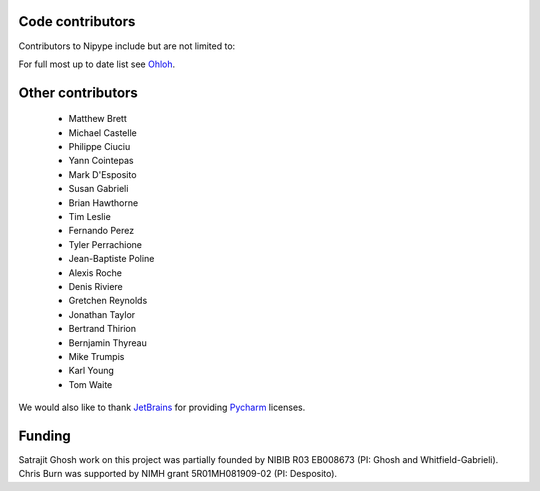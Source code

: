 .. -*- mode: rst -*-


Code contributors
-----------------
Contributors to Nipype include but are not limited to:

.. hlist::

  * Aimi Watanabe
  * Alexander Schaefer
  * Alexandre Gramfort
  * Anisha Keshavan
  * Ariel Rokem
  * Ben Acland
  * Basile Pinsard
  * Brendan Moloney
  * Brian Cheung
  * Charl Linssen
  * Chris Filo Gorgolewski
  * Chris Steele
  * Christian Haselgrove
  * Christopher Burns
  * Cindee Madison
  * Claire Tarbert
  * Colin Buchanan
  * daniel-ge
  * Daniel Ginsburg
  * Daniel Haehn
  * Daniel Margulies
  * Dav Clark
  * David Welch
  * Drew Erickson
  * Erik Kastman
  * Félix C. Morency
  * Gael Varoquaux
  * Hans Johnson
  * Janosch Linkersdörfer
  * Januzz
  * Jarrod Millman
  * Jeff Lai
  * Jessica Forbes
  * John Salvatore
  * Lijie Huang
  * Michael Hallquist
  * Michael Hanke
  * Michael Notter
  * Michael Waskom
  * Nolan Nichols
  * Oliver Hinds
  * Oscar Esteban
  * Rosalia Tungaraza
  * Satrajit Ghosh
  * Sharad Sikka
  * Stephan Gerhard
  * Erik Ziegler
  * Valentin Haenel
  * Xiangzhen Kong
  * Xu Wang
  * Yannick Schwartz
  * Yaroslav O. Halchenko

For full most up to date list see `Ohloh <https://www.ohloh.net/p/nipype/contributors>`__.

Other contributors
------------------

  * Matthew Brett
  * Michael Castelle
  * Philippe Ciuciu
  * Yann Cointepas
  * Mark D'Esposito
  * Susan Gabrieli
  * Brian Hawthorne
  * Tim Leslie
  * Fernando Perez
  * Tyler Perrachione
  * Jean-Baptiste Poline
  * Alexis Roche
  * Denis Riviere
  * Gretchen Reynolds
  * Jonathan Taylor
  * Bertrand Thirion
  * Bernjamin Thyreau
  * Mike Trumpis
  * Karl Young
  * Tom Waite
  
We would also like to thank `JetBrains <http://www.jetbrains.com/>`__ for providing `Pycharm <http://www.jetbrains.com/pycharm/>`__ licenses.
 
Funding
-------
Satrajit Ghosh work on this project was partially founded by NIBIB R03 EB008673 (PI: Ghosh and Whitfield-Gabrieli). 
Chris Burn was supported by NIMH grant 5R01MH081909-02 (PI: Desposito).

